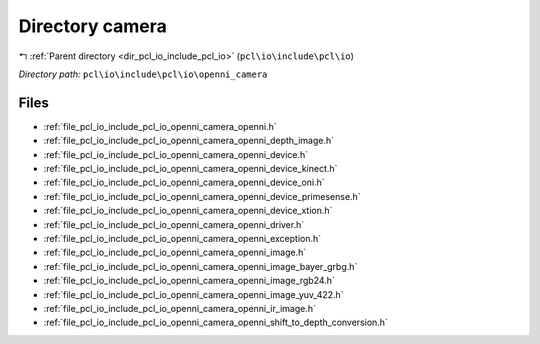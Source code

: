 .. _dir_pcl_io_include_pcl_io_openni_camera:


Directory camera
================


|exhale_lsh| :ref:`Parent directory <dir_pcl_io_include_pcl_io>` (``pcl\io\include\pcl\io``)

.. |exhale_lsh| unicode:: U+021B0 .. UPWARDS ARROW WITH TIP LEFTWARDS

*Directory path:* ``pcl\io\include\pcl\io\openni_camera``


Files
-----

- :ref:`file_pcl_io_include_pcl_io_openni_camera_openni.h`
- :ref:`file_pcl_io_include_pcl_io_openni_camera_openni_depth_image.h`
- :ref:`file_pcl_io_include_pcl_io_openni_camera_openni_device.h`
- :ref:`file_pcl_io_include_pcl_io_openni_camera_openni_device_kinect.h`
- :ref:`file_pcl_io_include_pcl_io_openni_camera_openni_device_oni.h`
- :ref:`file_pcl_io_include_pcl_io_openni_camera_openni_device_primesense.h`
- :ref:`file_pcl_io_include_pcl_io_openni_camera_openni_device_xtion.h`
- :ref:`file_pcl_io_include_pcl_io_openni_camera_openni_driver.h`
- :ref:`file_pcl_io_include_pcl_io_openni_camera_openni_exception.h`
- :ref:`file_pcl_io_include_pcl_io_openni_camera_openni_image.h`
- :ref:`file_pcl_io_include_pcl_io_openni_camera_openni_image_bayer_grbg.h`
- :ref:`file_pcl_io_include_pcl_io_openni_camera_openni_image_rgb24.h`
- :ref:`file_pcl_io_include_pcl_io_openni_camera_openni_image_yuv_422.h`
- :ref:`file_pcl_io_include_pcl_io_openni_camera_openni_ir_image.h`
- :ref:`file_pcl_io_include_pcl_io_openni_camera_openni_shift_to_depth_conversion.h`


